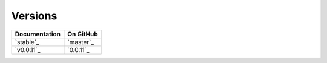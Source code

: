 Versions
========

================ ===============
Documentation    On GitHub
================ ===============
`stable`_        `master`_
`v0.0.11`_        `0.0.11`_
================ ===============

.. _`stable`: ../stable/index.html
.. _`master`: https://github.com/MPAS-Dev/MPAS-Tools/tree/master
.. _`stable`: ../0.0.11/index.html
.. _`master`: https://github.com/MPAS-Dev/MPAS-Tools/tree/0.0.11
